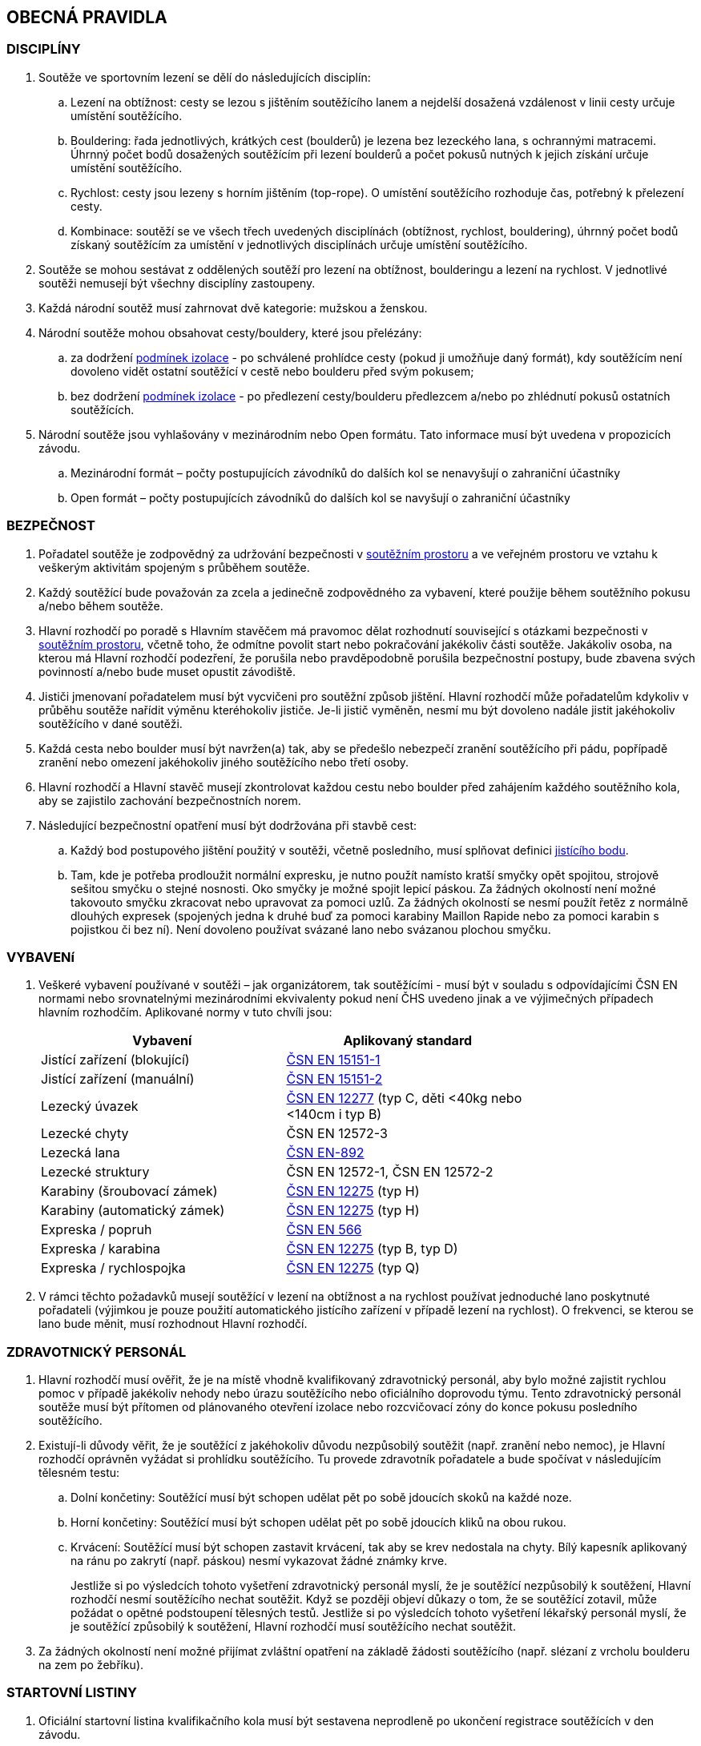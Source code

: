 [#obecna-pravidla]
== OBECNÁ PRAVIDLA

[#discipliny]
=== DISCIPLÍNY
. Soutěže ve sportovním lezení se dělí do následujících disciplín:
.. Lezení na obtížnost: cesty se lezou s jištěním soutěžícího lanem a nejdelší dosažená vzdálenost v linii cesty určuje umístění soutěžícího.
.. Bouldering: řada jednotlivých, krátkých cest (boulderů) je lezena bez lezeckého lana, s ochrannými matracemi. Úhrnný počet bodů dosažených soutěžícím při lezení boulderů a počet pokusů nutných k jejich získání určuje umístění soutěžícího.
.. Rychlost: cesty jsou lezeny s horním jištěním (top-rope). O umístění soutěžícího rozhoduje čas, potřebný k přelezení cesty.
.. Kombinace: soutěží se ve všech třech uvedených disciplínách (obtížnost, rychlost, bouldering), úhrnný počet bodů získaný soutěžícím za umístění v jednotlivých disciplínách určuje umístění soutěžícího.
. Soutěže se mohou sestávat z oddělených soutěží pro lezení na obtížnost, boulderingu a lezení na rychlost. V jednotlivé soutěži nemusejí být všechny disciplíny zastoupeny.
. Každá národní soutěž musí zahrnovat dvě kategorie: mužskou a ženskou.
. Národní soutěže mohou obsahovat cesty/bouldery, které jsou přelézány:
.. za dodržení <<#podminky-izolace,podmínek izolace>> - po schválené prohlídce cesty (pokud ji umožňuje daný formát), kdy soutěžícím není dovoleno vidět ostatní soutěžící v cestě nebo boulderu před svým pokusem;
.. bez dodržení <<#podminky-izolace,podmínek izolace>> - po předlezení cesty/boulderu předlezcem a/nebo po zhlédnutí pokusů ostatních soutěžících.
. Národní soutěže jsou vyhlašovány v mezinárodním nebo Open formátu. Tato informace musí být uvedena v propozicích závodu.
.. [[mezinarodni-format]]Mezinárodní formát – počty postupujících závodníků do dalších kol se nenavyšují o zahraniční účastníky
.. [[open-format]]Open formát – počty postupujících závodníků do dalších kol se navyšují o zahraniční účastníky

[#bezpecnost]
=== BEZPEČNOST
. Pořadatel soutěže je zodpovědný za udržování bezpečnosti v <<#soutezni-prostor, soutěžním prostoru>> a ve veřejném prostoru ve vztahu k veškerým aktivitám spojeným s průběhem soutěže.
. Každý soutěžící bude považován za zcela a jedinečně zodpovědného za vybavení, které použije během soutěžního pokusu a/nebo během soutěže.
. Hlavní rozhodčí po poradě s Hlavním stavěčem má pravomoc dělat rozhodnutí související s otázkami bezpečnosti v <<#soutezni-prostor,soutěžním prostoru>>, včetně toho, že odmítne povolit start nebo pokračování jakékoliv části soutěže. Jakákoliv osoba, na kterou má Hlavní rozhodčí podezření, že porušila nebo pravděpodobně porušila bezpečnostní postupy, bude zbavena svých povinností a/nebo bude muset opustit závodiště.
. Jističi jmenovaní pořadatelem musí být vycvičeni pro soutěžní způsob jištění. Hlavní rozhodčí může pořadatelům kdykoliv v průběhu soutěže nařídit výměnu kteréhokoliv jističe. Je-li jistič vyměněn, nesmí mu být dovoleno nadále jistit jakéhokoliv soutěžícího v dané soutěži.
. Každá cesta nebo boulder musí být navržen(a) tak, aby se předešlo nebezpečí zranění soutěžícího při pádu, popřípadě zranění nebo omezení jakéhokoliv jiného soutěžícího nebo třetí osoby.
. Hlavní rozhodčí a Hlavní stavěč musejí zkontrolovat každou cestu nebo boulder před zahájením každého soutěžního kola, aby se zajistilo zachování bezpečnostních norem.

. Následující bezpečnostní opatření musí být dodržována při stavbě cest:
.. Každý bod postupového jištění použitý v soutěži, včetně posledního, musí splňovat definici <<#jistici-bod,jistícího bodu>>.
.. Tam, kde je potřeba prodloužit normální expresku, je nutno použít namísto kratší smyčky opět spojitou, strojově sešitou smyčku o stejné nosnosti. Oko smyčky je možné spojit lepicí páskou. Za žádných okolností není možné takovouto smyčku zkracovat nebo upravovat za pomoci uzlů. Za žádných okolností se nesmí použít řetěz z normálně dlouhých expresek (spojených jedna k druhé buď za pomoci karabiny Maillon Rapide nebo za pomoci karabin s pojistkou či bez ní). Není dovoleno používat svázané lano nebo svázanou plochou smyčku.

[#standardy]
=== VYBAVENí
. Veškeré vybavení používané v soutěži – jak organizátorem, tak soutěžícími - musí být v souladu s odpovídajícími ČSN EN normami nebo srovnatelnými mezinárodními ekvivalenty pokud není ČHS uvedeno jinak a ve výjimečných případech hlavním rozhodčím. Aplikované normy v tuto chvíli jsou:
+
[cols="2*",options="header",width="75%"]
[.center]
|===
|Vybavení|Aplikovaný standard
|Jistící zařízení (blokující)| link:https://www.nlfnorm.cz/terminologicky-slovnik/82180[ČSN EN 15151-1]
|Jistící zařízení (manuální)| link:https://www.nlfnorm.cz/terminologicky-slovnik/82171[ČSN EN 15151-2]
|Lezecký úvazek| link:https://www.nlfnorm.cz/ehn/6609[ČSN EN 12277] (typ C, děti <40kg nebo <140cm i typ B)
|Lezecké chyty| ČSN EN 12572-3
|Lezecká lana| link:https://www.nlfnorm.cz/ehn/5495[ČSN EN-892]
|Lezecké struktury| ČSN EN 12572-1, ČSN EN 12572-2
|Karabiny (šroubovací zámek)| link:https://www.nlfnorm.cz/ehn/2110[ČSN EN 12275] (typ H)
|Karabiny (automatický zámek)| link:https://www.nlfnorm.cz/ehn/2110[ČSN EN 12275] (typ H)
|Expreska / popruh| link:https://www.nlfnorm.cz/ehn/5639[ČSN EN 566]
|Expreska / karabina| link:https://www.nlfnorm.cz/ehn/2110[ČSN EN 12275] (typ B, typ D)
|Expreska / rychlospojka| link:https://www.nlfnorm.cz/ehn/2110[ČSN EN 12275] (typ Q)
|===
+
. V rámci těchto požadavků musejí soutěžící v lezení na obtížnost a na rychlost používat jednoduché lano poskytnuté pořadateli (výjimkou je pouze použití automatického jistícího zařízení v případě lezení na rychlost). O frekvenci, se kterou se lano bude měnit, musí rozhodnout Hlavní rozhodčí.

[#zdravotnicky-personal]
=== ZDRAVOTNICKÝ PERSONÁL
. Hlavní rozhodčí musí ověřit, že je na místě vhodně kvalifikovaný zdravotnický personál, aby bylo možné zajistit rychlou pomoc v případě jakékoliv nehody nebo úrazu soutěžícího nebo oficiálního doprovodu týmu. Tento zdravotnický personál soutěže musí být přítomen od plánovaného otevření izolace nebo rozcvičovací zóny do konce pokusu posledního soutěžícího.
. Existují-li důvody věřit, že je soutěžící z jakéhokoliv důvodu nezpůsobilý soutěžit (např. zranění nebo nemoc), je Hlavní rozhodčí oprávněn vyžádat si prohlídku soutěžícího. Tu provede zdravotník pořadatele a bude spočívat v následujícím tělesném testu:
.. Dolní končetiny: Soutěžící musí být schopen udělat pět po sobě jdoucích skoků na každé noze.
.. Horní končetiny: Soutěžící musí být schopen udělat pět po sobě jdoucích kliků na obou rukou.
.. Krvácení: Soutěžící musí být schopen zastavit krvácení, tak aby se krev nedostala na chyty. Bílý kapesník aplikovaný na ránu po zakrytí (např. páskou) nesmí vykazovat žádné známky krve.
+
Jestliže si po výsledcích tohoto vyšetření zdravotnický personál myslí, že je soutěžící nezpůsobilý k soutěžení, Hlavní rozhodčí nesmí soutěžícího nechat soutěžit. Když se později objeví důkazy o tom, že se soutěžící zotavil, může požádat o opětné podstoupení tělesných testů. Jestliže si po výsledcích tohoto vyšetření lékařský personál myslí, že je soutěžící způsobilý k soutěžení, Hlavní rozhodčí musí soutěžícího nechat soutěžit.
. Za žádných okolností není možné přijímat zvláštní opatření na základě žádosti soutěžícího (např. slézaní z vrcholu boulderu na zem po žebříku).

[#startovni-listiny]
=== STARTOVNÍ LISTINY
. Oficiální startovní listina kvalifikačního kola musí být sestavena neprodleně po ukončení registrace soutěžících v den závodu.
+
Startovní listiny budou zveřejněny na oficiální soutěžní vývěsní tabuli a v izolaci a budou k dispozici členům soutěžní poroty, vedoucím týmů, komentátorovi a zástupcům médií.
. Startovní listiny pro každé nadcházející kolo soutěže budou sestaveny a vydány ve shodě s výše napsaným, a to poté, co budou vypsány oficiální výsledky a po uzavření veškerých protestů.
. Startovní listiny musejí obsahovat následující informace:
.. Startovní pořadí;
.. Jméno a příjmení soutěžícího;
.. Státní příslušnost;
.. Ročník narození soutěžícího;
.. Časy otevření a uzavření izolace, je-li to relevantní;
.. Čas startu kola;
.. Jakoukoliv jinou informaci schválenou Hlavním rozhodčím.
. Startovní listiny nesmí obsahovat jména sponzorů nebo partnerů. Je povoleno uvádět pouze oddíl ČHS závodníka, členství v resortním centru (např. Victoria, Olymp apod.),  individuální členství v ČHS nebo nic.
. Způsob přípravy startovních listin pro jednotlivé disciplíny je uveden v odstavci <<#startovni-listiny-obtiznost>> pro obtížnost, odstavci <<#startovni-listiny-bouldering>> pro bouldering a odstavcích <<#kvalifikace-kf-rychlost>>, <<#kvalifikace-sf-rychlost>>, <<#finale-kf-sf-rychlost>> pro rychlost.

[#registrace]
=== REGISTRACE
. Všichni soutěžící způsobilí soutěžit v některém kole soutěže se musejí zaregistrovat v registračním oddělení, a to nejpozději v časovém limitu určeném pořadateli.

[#soutezni-prostor-p]
=== SOUTĚŽNÍ PROSTOR
. Soutěžní prostor musí být oddělen od jakéhokoliv veřejně dostupného prostoru
. Kouření v soutěžním prostoru je zakázáno.
. Žádný soutěžící nebo člen týmu u sebe nesmí mít žádné elektronické komunikační zařízení, když se nalézá v soutěžním prostoru, aniž by mu to povolil Hlavní rozhodčí.
. Soutěžící nesmí v průběhu pozorování a lezení poslouchat žádné audio zařízení.
. Průběžné výsledky mohou být zobrazovány v izolaci nebo viditelné z izolace.

[#pristup-do-soutezniho-prostoru]
=== PŘÍSTUP DO SOUTĚŽNÍHO PROSTORU
. [[pdsp-1,{counter:pdsp}]]Pouze níže jmenované osoby mohou vstoupit do soutěžního prostoru:
.. Soutěžní činitelé ČHS;
.. Pořadatelé;
.. Soutěžící oprávnění účastnit se aktuálního soutěžního kola;
.. Oprávnění trenéři (jen <<#izolacni-zona,Izolační zóna>> a <<#rozcvicovaci-zona,Rozcvičovací zóna>>)
.. Ostatní osoby zmocněné Hlavním rozhodčím. Tyto osoby musejí být během svého setrvání v soutěžním prostoru, v rámci zachování bezpečnosti v soutěžním prostoru a v rámci zabránění nepatřičného rozptylování soutěžících nebo kontaktu s nimi, pod dohledem k tomu zmocněného oficiálního činitele.

. [[pdsp-2,{counter:pdsp}]]Do soutěžního prostoru nesmějí zvířata. Výjimky z tohoto pravidla musí být schváleny Hlavním rozhodčím.

. [[pdsp-3,{counter:pdsp}]]Soutěžící musejí dodržovat <<#podminky-izolace,podmínky izolace>> během celé doby, kdy se pohybují v soutěžním prostoru, a to včetně přípravných a soutěžních zón. To znamená, že nesmějí získávat jakékoliv informace od osob mimo soutěžní prostor, aniž by měli povolení od Hlavního rozhodčího. Při porušení tohoto pravidla bude soutěžící diskvalifikován.

[#prohlidka-cesty]
=== PROHLÍDKA CESTY

. Před začátkem pokusu daného kola je soutěžícím registrovaným pro toto konkrétní kolo povolena prohlídka cesty, během níž mají příležitost si prohlédnout cestu(y) nebo boulder(y). Konkrétní pravidla pro tato pozorování jsou definována v příslušných odděleních týkajících se lezení na obtížnost, boulderingu a rychlosti.

. Při prohlídce musejí soutěžící dodržovat pravidla izolace. Trenéři nesmějí soutěžící během pozorování doprovázet. Soutěžící musejí po dobu pozorování setrvat ve vyznačeném pozorovacím prostoru. Není povoleno lézt na stěnu nebo si stoupat na jakékoliv vybavení nebo nábytek. Soutěžící nesmějí žádným způsobem komunikovat s kýmkoliv mimo prostor pro prohlídku.

. Během času určeného k prohlídce cest nebo boulderů mohou soutěžící používat dalekohled, mohou si kreslit náčrtky (plánky) nebo si psát poznámky. Žádné jiné pozorovací nebo záznamové vybavení není povoleno.

. Soutěžící nesmí mít jiné informace o dané cestě nebo boulderu než ty, které získají v průběhu oficiální prohlídky nebo ty, které získají od Hlavního rozhodčího nebo Hlavního stavěče.

. Je na vlastní zodpovědnosti každého soutěžícího, aby se informoval o veškerých pokynech týkajících se dané cesty nebo boulderu.

[#priprava-pred-lezenim]
=== PŘÍPRAVA PŘED LEZENÍM

. Po obdržení oficiálního pokynu k opuštění izolace a pokračování do přípravné zóny, nesmí soutěžícího doprovázet nikdo jiný než pověření činitelé.

. S příchodem do přípravné zóny soutěžící provede poslední přípravy před svým pokusem, nazuje si lezečky, naváže se na lano atd., cokoliv je relevantní pro daný typ soutěže.

. Veškeré používané lezecké vybavení, včetně navázání v případě lezení na obtížnost, musí být schváleno pověřeným činitelem jak z hlediska bezpečnosti, tak z hlediska vyhovění předpisům ČHS, a to ještě předtím, než je soutěžícímu povoleno zahájit svůj pokus na cestě/boulderu. Každý soutěžící je výhradně zodpovědný za vybavení a oblečení, které při svém pokusu hodlá použít.

. Každý soutěžící se připraví na opuštění přípravné zóny a k přechodu do soutěžní zóny, když k tomu bude vyzván. Jakékoliv nepřiměřené zdržení v tomto ohledu může vyústit v obdržení žluté karty. Jakákoliv další prodleva bude mít za následek diskvalifikaci v souladu s částí <<#disciplinarni-rizeni>>.

[#obleceni-a-vybaveni]
=== OBLEČENÍ A VYBAVENÍ

. Veškeré vybavení, které soutěžící používá, musí být v souladu s příslušnými normami. Použití neschváleného vybavení nebo neschválené úpravy vybavení, uzlů, oblečení, jakýkoliv nesoulad s pravidly o reklamě, jakékoliv porušení jakékoliv části pravidel a nařízení ČHS týkajících se oblečení a vybavení, bude mít pro soutěžícího za následek disciplinární postih ve shodě s částí <<#disciplinarni-rizeni>>.

. Pořadatel má právo vybavit soutěžící jednotným soutěžním dresem – trikem. Soutěžící je povinen takový dres nosit v průběhu všech svých pokusů a při vyhlášení výsledků.

. Každý závodník
.. musí mít oblečení na horní i dolní části těla. V případě nevhodných klimatických podmínek může hlavní rozhodčí udělit výjimku z tohoto pravidla.

.. musí mít během pokusu lezeckou obuv a v disciplínách, kde to je relevantní úvazek

.. může používat pytlík na magnézium a suché nebo tekuté magnézium pouze na své ruce. Nesmí být použité další činidla pro zvýšení přilnavosti (např. pryskyřice)

.. může používat kompresní návleky (na horní nebo dolní končetiny) a/nebo lezecké chrániče kolenou

.. může využít tejpování pokud je potřeba k prevenci nebo léčbě úrazu

.. může použít helmu

.. nesmí během pokusu mít oblečené ani nést audio zařízení

. Veškeré vybavení a oblečení musí být v souladu s následujícími pravidly týkajícími se reklamy:

.. Pokrývka hlavy: Pouze jméno výrobce a/nebo logo;

.. Úvazek: Jméno výrobce a/nebo logo a sponzorský nápis (y) – ne celkově větší než 200 čtverečních centimetrů;

.. Pytlík s magnéziem: Jméno výrobce a/nebo logo a sponzorský nápis (y) – ne celkově větší než 100 čtverečních centimetrů;

.. Nohy: Jméno výrobce a/nebo logo a sponzorský nápis(y) – ne celkově větší než 300 čtverečních centimetrů na každou nohu;

.. Boty a ponožky: Pouze jméno výrobce a/nebo logo.

+
Výrazy a loga označující oddílovou příslušnost, jsou povoleny na všech výše zmíněných položkách navíc k uvedeným velikostním omezením. Jakékoliv reklamní jméno nebo logo umístěné přímo na těle soutěžícího jako např. tetování se započítá do výše uvedených omezení pro příslušnou část těla.

+
Porušení těchto pravidel bude mít za následek disciplinární postih ve shodě s částí <<#disciplinarni-rizeni>>.

. Oficiální startovní číslo dodané pořadatelem závodu musí být viditelně umístěné na zádech. Pořadatel může poskytnout další startovní čísla, která budou umístěna na nohavici kalhot.

[#udrzba-steny]
=== ÚDRŽBA STĚNY

. Hlavní stavěč musí ověřit, že je v průběhu každého kola k dispozici zkušený tým údržby, aby bylo možné efektivně a bezpečně provést jakoukoliv údržbu nebo opravu nařízenou Hlavním rozhodčím. Bezpečnostní opatření musejí být striktně dodržována.

. Na základě pokynů od Hlavního rozhodčího musí Hlavní stavěč okamžitě zorganizovat opravné práce. Po skončení opravy musí Hlavní stavěč opravu zkontrolovat a informovat Hlavního rozhodčího o tom, jestli výsledek opravy nevyústil v nějaké nespravedlivé výhody/nevýhody pro následující soutěžící. Rozhodnutí Hlavního rozhodčího o tom, jestli pokračovat v daném kole nebo jej zastavit a začít od začátku, je konečné a nelze se proti němu odvolat.

[#technicke-incidenty]
=== TECHNICKÉ INCIDENTY

. Technický incident je jakákoliv událost, která pro soutěžícího vyústí ve znevýhodnění nebo v nespravedlivé zvýhodnění a kterou soutěžící svým počínáním nezpůsobil. Typy technických incidentů a opatření, následujících při jejich výskytu, to vše je specifikováno níže, v příslušných částech týkajících se lezení na obtížnost, boulderingu a rychlosti.

. Obecně je třeba se technickým incidentem zabývat následujícím způsobem:

.. Technický incident v případě, že je soutěžící v nepovolené poloze
+
Je-li soutěžící v nepovolené poloze v důsledku technického incidentu, je jeho pokus ukončen. Hlavní rozhodčí musí okamžitě rozhodnout, zda ohlásit technický incident a povolit soutěžícímu dodatečný pokus v souladu s pravidly platnými pro technické incidenty té které disciplíny.

.. Technický incident v případě, že je soutěžící v povolené poloze

... Je-li soutěžící v povolené poloze v důsledku technického incidentu oznámeného Hlavním rozhodčím, může se buď rozhodnout, že bude pokračovat v lezení nebo ohlásí technický incident. Rozhodne-li se soutěžící lézt dál, znamená to konec technického incidentu a v budoucnu nebude brán ohled na žádné protesty s tímto incidentem spojené.

... Je-li soutěžící stále v povolené poloze v důsledku technického incidentu ohlášeného soutěžícím, musí popsat podstatu technického incidentu a se souhlasem Hlavního rozhodčího může buď pokračovat, nebo nepokračovat v lezení. Rozhodne-li se soutěžící lézt dál, nebude v budoucnu brán ohled na žádné protesty s tímto incidentem spojené.

. Potvrzení nebo odmítnutí technického incidentu je v kompetenci Hlavního rozhodčího, který se v případě potřeby může poradit s Hlavním stavěčem. Rozhodnutí je konečné.

[#pouziti-videozaznamu-pro-potreby-rozhodcich]
=== POUŽITÍ VIDEOZÁZNAMU PRO POTŘEBY ROZHODČÍCH

. Je nutno natáčet oficiální videozáznamy pokusů soutěžících při finálových a semifinálových kolech ve všech disciplínách.

. Je potřeba používat dostatečné množství kamer tak, aby bylo možné záznam zodpovědně použít při posuzování sporných momentů (porušení pravidel, posouzení technického incidentu, předčasný start, čas atd.). Doporučuje se, aby kameramanům, kteří musejí mít náležité zkušenosti s nahráváním lezeckých soutěží, asistovali pomocní rozhodčí. Před začátkem kola dá kameramanům Hlavní rozhodčí instrukce ohledně vhodných technik a postupů. Pozici kamer určí Hlavní rozhodčí po poradě s Hlavním stavěčem. Zvláštní pozornost je třeba věnovat tomu, aby kameramani nebyli vyrušováni ve své práci a aby nikdo nevstupoval kameře do záběru.

. Pro potřeby rozhodčích je třeba zajistit monitor připojitelný k záznamu. Monitor je třeba umístit tak, aby rozhodčí mohli sledovat záznamový materiál a probírat jakoukoliv událost bez toho, aby záznam mohla zahlédnout nepovolaná osoba a bez toho, aby mohl rozhodčí při těchto debatách někdo poslouchat nebo vyrušovat, avšak dostatečně blízko ke stolu, za kterým rozhodčí sedí.

. Pro posuzování se smí používat pouze oficiální záznam a oficiální vysílání ČHS, pokud je k dispozici. Záznam si smí prohlížet pouze Hlavní rozhodčí, pomocní rozhodčí, Hlavní stavěč a Delegát ČHS, případně ředitel závodu, pokud je členem odvolací poroty.

. Na konci každého kola musí být záznam předán Hlavnímu rozhodčímu, pokud si ho vyžádá.

[#vysledkove-listiny]
=== VÝSLEDKOVÉ LISTINY

. Na konci každého soutěžního kola je na základě práce rozhodčích sestavena a oficiálně písemně schválena Hlavním rozhodčím výsledková listina. Tento oficiální dokument je třeba neprodleně zveřejnit.

. Na konci soutěže je třeba připravit a vydat oficiální výsledkovou listinu, ukazující konečné umístění soutěžících, stejně tak jako jejich výsledky z dílčích kol soutěže. Listinu musí podepsat Hlavní rozhodčí.

. Veškeré oficiální výsledkové listiny je třeba vydávat ve formátu stanoveném ČHS, na oficiální soutěžní tabuli a kopie je třeba dát k dispozici oficiální soutěžním činitelům, komentátorovi a zástupcům médií. Oficiální výsledkové listiny musí obsahovat čas vydání.

[#hodnoceni-a-zebricky]
=== HODNOCENÍ A ŽEBŘÍČKY

. Postupy pro individuální hodnocení soutěžících v průběhu soutěže jsou popsány v příslušných částech věnujících se lezení na obtížnost, boulderingu a rychlosti.

. ČHS vydává následující společné žebříčky hodnocení:
.. Český pohár, včetně Českého poháru mládeže a Českého poháru do 14 let
.. Průběžný ranking.

+
Podrobný popis způsobu sestavení žebříčku Českého poháru a průběžného rankingu je možné najít na webových stránkách ČHS v prováděcích předpisech pro daný rok.

[#antidopingove-testy]
=== ANTIDOPINGOVÉ TESTY

. Pořadatel musí ve spolupráci s ČHS zajistit, že antidopingové testy budou provedeny jak v souladu s národními nařízeními týkajícími se příslušných sportovních událostí, tak v souladu se světovými antidopingovými pravidly.

[#slavnostni-akty]
=== SLAVNOSTNÍ AKTY

. Není-li Hlavním rozhodčím určeno jinak, musejí se všichni soutěžící zúčastnit zahajovacího ceremoniálu, pokud se koná. V případě, že tak neučiní, budou soutěžící podrobeni disciplinárnímu postihu ve shodě s částí <<#disciplinarni-rizeni>>.

. Není-li výslovně Hlavním rozhodčím určeno jinak, zúčastní se 3 nejlepší finalisté slavnostního aktu udílení cen. V případě, že tak neučiní, budou podrobeni disciplinárnímu postihu ve shodě s částí <<#disciplinarni-rizeni>>.
